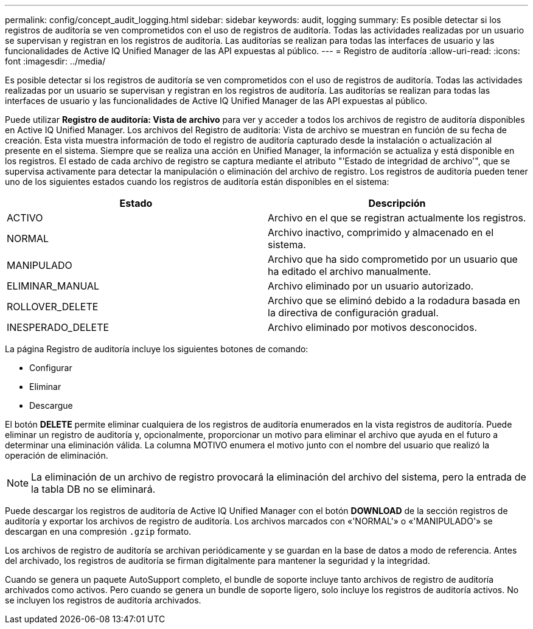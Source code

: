 ---
permalink: config/concept_audit_logging.html 
sidebar: sidebar 
keywords: audit, logging 
summary: Es posible detectar si los registros de auditoría se ven comprometidos con el uso de registros de auditoría. Todas las actividades realizadas por un usuario se supervisan y registran en los registros de auditoría. Las auditorías se realizan para todas las interfaces de usuario y las funcionalidades de Active IQ Unified Manager de las API expuestas al público. 
---
= Registro de auditoría
:allow-uri-read: 
:icons: font
:imagesdir: ../media/


[role="lead"]
Es posible detectar si los registros de auditoría se ven comprometidos con el uso de registros de auditoría. Todas las actividades realizadas por un usuario se supervisan y registran en los registros de auditoría. Las auditorías se realizan para todas las interfaces de usuario y las funcionalidades de Active IQ Unified Manager de las API expuestas al público.

Puede utilizar *Registro de auditoría: Vista de archivo* para ver y acceder a todos los archivos de registro de auditoría disponibles en Active IQ Unified Manager. Los archivos del Registro de auditoría: Vista de archivo se muestran en función de su fecha de creación. Esta vista muestra información de todo el registro de auditoría capturado desde la instalación o actualización al presente en el sistema. Siempre que se realiza una acción en Unified Manager, la información se actualiza y está disponible en los registros. El estado de cada archivo de registro se captura mediante el atributo "'Estado de integridad de archivo'", que se supervisa activamente para detectar la manipulación o eliminación del archivo de registro. Los registros de auditoría pueden tener uno de los siguientes estados cuando los registros de auditoría están disponibles en el sistema:

[cols="2*"]
|===
| Estado | Descripción 


 a| 
ACTIVO
 a| 
Archivo en el que se registran actualmente los registros.



 a| 
NORMAL
 a| 
Archivo inactivo, comprimido y almacenado en el sistema.



 a| 
MANIPULADO
 a| 
Archivo que ha sido comprometido por un usuario que ha editado el archivo manualmente.



 a| 
ELIMINAR_MANUAL
 a| 
Archivo eliminado por un usuario autorizado.



 a| 
ROLLOVER_DELETE
 a| 
Archivo que se eliminó debido a la rodadura basada en la directiva de configuración gradual.



 a| 
INESPERADO_DELETE
 a| 
Archivo eliminado por motivos desconocidos.

|===
La página Registro de auditoría incluye los siguientes botones de comando:

* Configurar
* Eliminar
* Descargue


El botón *DELETE* permite eliminar cualquiera de los registros de auditoría enumerados en la vista registros de auditoría. Puede eliminar un registro de auditoría y, opcionalmente, proporcionar un motivo para eliminar el archivo que ayuda en el futuro a determinar una eliminación válida. La columna MOTIVO enumera el motivo junto con el nombre del usuario que realizó la operación de eliminación.

[NOTE]
====
La eliminación de un archivo de registro provocará la eliminación del archivo del sistema, pero la entrada de la tabla DB no se eliminará.

====
Puede descargar los registros de auditoría de Active IQ Unified Manager con el botón *DOWNLOAD* de la sección registros de auditoría y exportar los archivos de registro de auditoría. Los archivos marcados con «'NORMAL'» o «'MANIPULADO'» se descargan en una compresión `.gzip` formato.

Los archivos de registro de auditoría se archivan periódicamente y se guardan en la base de datos a modo de referencia. Antes del archivado, los registros de auditoría se firman digitalmente para mantener la seguridad y la integridad.

Cuando se genera un paquete AutoSupport completo, el bundle de soporte incluye tanto archivos de registro de auditoría archivados como activos. Pero cuando se genera un bundle de soporte ligero, solo incluye los registros de auditoría activos. No se incluyen los registros de auditoría archivados.
